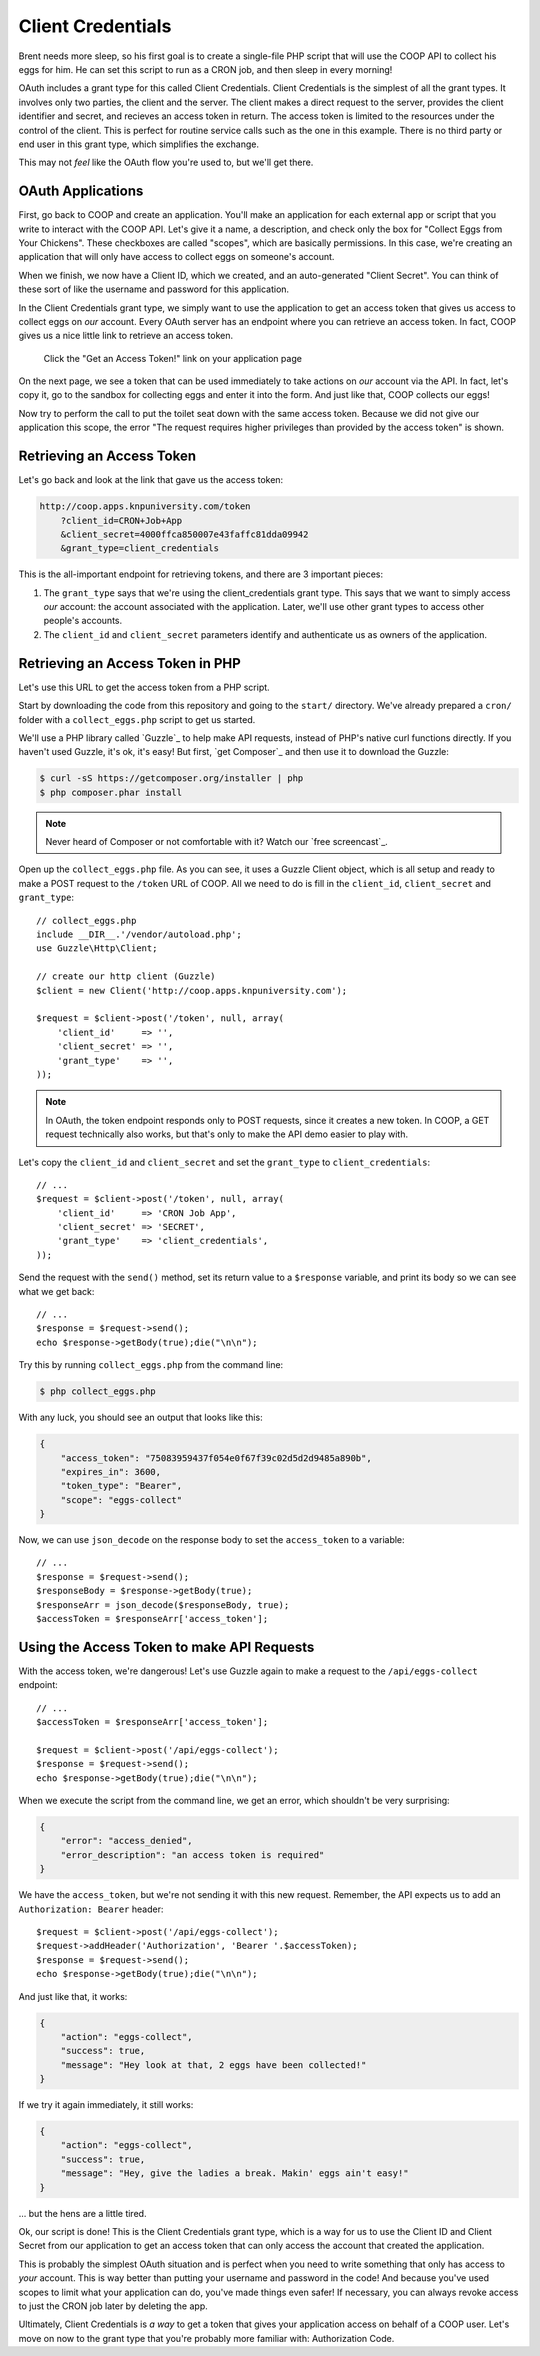 Client Credentials
==================

Brent needs more sleep, so his first goal is to create a single-file PHP
script that will use the COOP API to collect his eggs for him. He can
set this script to run as a CRON job, and then sleep in every morning!

OAuth includes a grant type for this called Client Credentials. Client
Credentials is the simplest of all the grant types. It involves only two
parties, the client and the server. The client makes a direct request to the
server, provides the client identifier and secret, and recieves an access token
in return. The access token is limited to the resources under the control of
the client. This is perfect for routine service calls such as the one in this
example. There is no third party or end user in this grant type, which
simplifies the exchange.

This may not *feel* like the OAuth flow you're used to, but we'll get there.

OAuth Applications
------------------

First, go back to COOP and create an application. You'll make an
application for each external app or script that you write to interact with the
COOP API. Let's give it a name, a description, and check only the box
for "Collect Eggs from Your Chickens". These checkboxes are called "scopes",
which are basically permissions. In this case, we're creating an application
that will only have access to collect eggs on someone's account.

When we finish, we now have a Client ID, which we created, and an auto-generated
"Client Secret". You can think of these sort of like the username and password
for this application.

In the Client Credentials grant type, we simply want to use the application
to get an access token that gives us access to collect eggs on *our* account.
Every OAuth server has an endpoint where you can retrieve an access token.
In fact, COOP gives us a nice little link to retrieve an access token.

    Click the "Get an Access Token!" link on your application page

On the next page, we see a token that can be used immediately to take actions
on *our* account via the API. In fact, let's copy it, go to the sandbox for
collecting eggs and enter it into the form. And just like that, COOP collects
our eggs!

Now try to perform the call to put the toilet seat down with the same access
token. Because we did not give our application this scope, the error "The
request requires higher privileges than provided by the access token" is shown.

Retrieving an Access Token
--------------------------

Let's go back and look at the link that gave us the access token:

.. code-block:: text

    http://coop.apps.knpuniversity.com/token
        ?client_id=CRON+Job+App
        &client_secret=4000ffca850007e43faffc81dda09942
        &grant_type=client_credentials

This is the all-important endpoint for retrieving tokens, and there are 3
important pieces:

#. The ``grant_type`` says that we're using the client_credentials grant
   type. This says that we want to simply access *our* account: the account
   associated with the application. Later, we'll use other grant types to
   access other people's accounts.

#. The ``client_id`` and ``client_secret`` parameters identify and authenticate
   us as owners of the application.

Retrieving an Access Token in PHP
---------------------------------

Let's use this URL to get the access token from a PHP script.

Start by downloading the code from this repository and going to the ``start/``
directory. We've already prepared a ``cron/`` folder with a ``collect_eggs.php``
script to get us started.

We'll use a PHP library called `Guzzle`_ to help make API requests, instead
of PHP's native curl functions directly. If you haven't used Guzzle, it's
ok, it's easy! But first, `get Composer`_ and then use it to download the
Guzzle:

.. code-block:: text

    $ curl -sS https://getcomposer.org/installer | php
    $ php composer.phar install

.. note::

    Never heard of Composer or not comfortable with it? Watch our `free screencast`_.

Open up the ``collect_eggs.php`` file. As you can see, it uses a Guzzle Client
object, which is all setup and ready to make a POST request to the ``/token``
URL of COOP. All we need to do is fill in the ``client_id``, ``client_secret``
and ``grant_type``::

    // collect_eggs.php
    include __DIR__.'/vendor/autoload.php';
    use Guzzle\Http\Client;

    // create our http client (Guzzle)
    $client = new Client('http://coop.apps.knpuniversity.com');

    $request = $client->post('/token', null, array(
        'client_id'     => '',
        'client_secret' => '',
        'grant_type'    => '',
    ));

.. note::

    In OAuth, the token endpoint responds only to POST requests, since it
    creates a new token. In COOP, a GET request technically also works, but
    that's only to make the API demo easier to play with.

Let's copy the ``client_id`` and ``client_secret`` and set the ``grant_type``
to ``client_credentials``::

    // ...
    $request = $client->post('/token', null, array(
        'client_id'     => 'CRON Job App',
        'client_secret' => 'SECRET',
        'grant_type'    => 'client_credentials',
    ));

Send the request with the ``send()`` method, set
its return value to a ``$response`` variable, and print its body so we can
see what we get back::

    // ...
    $response = $request->send();
    echo $response->getBody(true);die("\n\n");

Try this by running ``collect_eggs.php`` from the command line:

.. code-block:: text

    $ php collect_eggs.php

With any luck, you should see an output that looks like this:

.. code-block:: json

    {
        "access_token": "75083959437f054e0f67f39c02d5d2d9485a890b",
        "expires_in": 3600,
        "token_type": "Bearer",
        "scope": "eggs-collect"
    }

Now, we can use ``json_decode`` on the response body to set the ``access_token``
to a variable::

    // ...
    $response = $request->send();
    $responseBody = $response->getBody(true);
    $responseArr = json_decode($responseBody, true);
    $accessToken = $responseArr['access_token'];

Using the Access Token to make API Requests
-------------------------------------------

With the access token, we're dangerous! Let's use Guzzle again to make a
request to the ``/api/eggs-collect`` endpoint::

    // ...
    $accessToken = $responseArr['access_token'];

    $request = $client->post('/api/eggs-collect');
    $response = $request->send();
    echo $response->getBody(true);die("\n\n");

When we execute the script from the command line, we get an error, which
shouldn't be very surprising:

.. code-block:: json

    {
        "error": "access_denied",
        "error_description": "an access token is required"
    }

We have the ``access_token``, but we're not sending it with this new request.
Remember, the API expects us to add an ``Authorization: Bearer`` header::

    $request = $client->post('/api/eggs-collect');
    $request->addHeader('Authorization', 'Bearer '.$accessToken);
    $response = $request->send();
    echo $response->getBody(true);die("\n\n");

And just like that, it works:

.. code-block:: json

    {
        "action": "eggs-collect",
        "success": true,
        "message": "Hey look at that, 2 eggs have been collected!"
    }

If we try it again immediately, it still works:

.. code-block:: json

    {
        "action": "eggs-collect",
        "success": true,
        "message": "Hey, give the ladies a break. Makin' eggs ain't easy!"
    }

... but the hens are a little tired.

Ok, our script is done! This is the Client Credentials grant type, which
is a way for us to use the Client ID and Client Secret from our application
to get an access token that can only access the account that created
the application.

This is probably the simplest OAuth situation and is perfect when you need
to write something that only has access to *your* account. This is way better
than putting your username and password in the code! And because you've used
scopes to limit what your application can do, you've made things even safer!
If necessary, you can always revoke access to just the CRON job later by
deleting the app.

Ultimately, Client Credentials is *a way* to get a token that gives your
application access on behalf of a COOP user. Let's move on now to the grant
type that you're probably more familiar with: Authorization Code.
